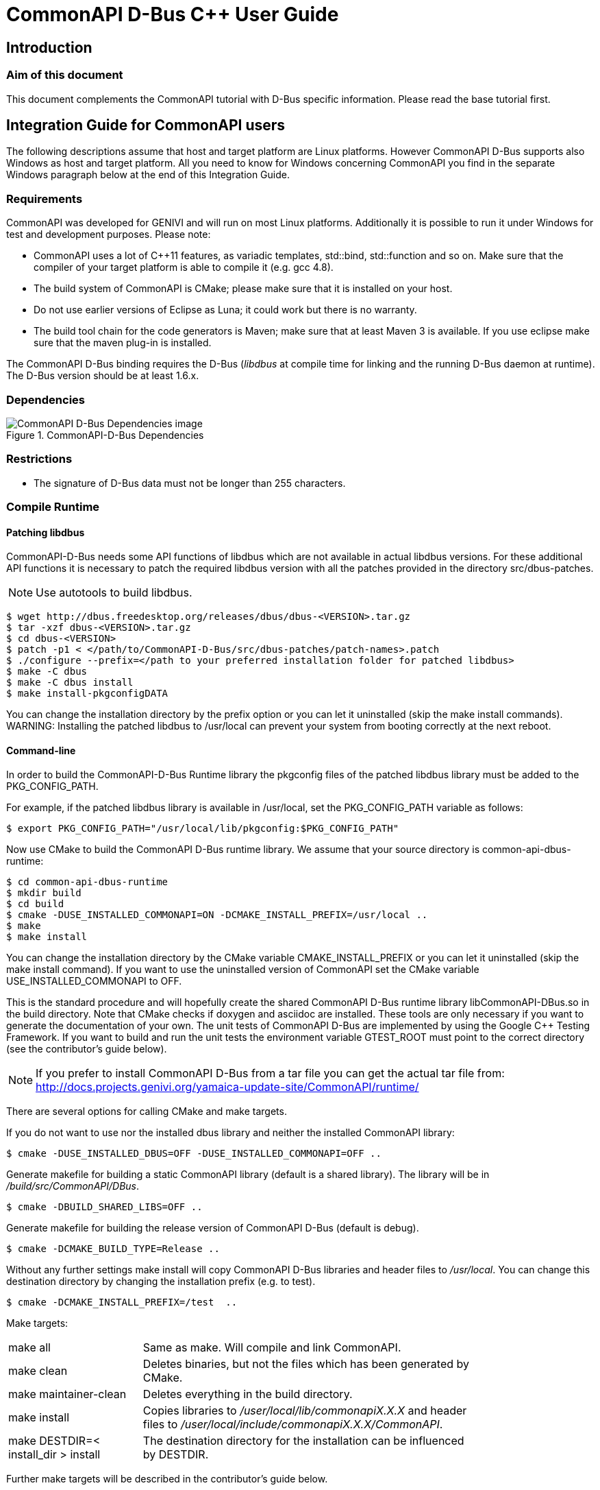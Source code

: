 = CommonAPI D-Bus C++ User Guide

:doctitle: CommonAPI D-Bus C++ User Guide
:website: http://projects.genivi.org/commonapi/
:version:
:date:
:toc:
:revdate:
:imagedir:
:cppstr: c++

== Introduction

=== Aim of this document

This document complements the CommonAPI tutorial with D-Bus specific information. Please read the base tutorial first.

== Integration Guide for CommonAPI users

The following descriptions assume that host and target platform are Linux platforms. However CommonAPI D-Bus supports also Windows as host and target platform. All you need to know for Windows concerning CommonAPI you find in the separate Windows paragraph below at the end of this Integration Guide.

=== Requirements

CommonAPI was developed for GENIVI and will run on most Linux platforms. Additionally it is possible to run it under Windows for test and development purposes. Please note:

- CommonAPI uses a lot of C++11 features, as variadic templates, std::bind, std::function and so on. Make sure that the compiler of your target platform is able to compile it (e.g. gcc 4.8).
- The build system of CommonAPI is CMake; please make sure that it is installed on your host.
- Do not use earlier versions of Eclipse as Luna; it could work but there is no warranty.
- The build tool chain for the code generators is Maven; make sure that at least Maven 3 is available. If you use eclipse make sure that the maven plug-in is installed.

The CommonAPI D-Bus binding requires the D-Bus (_libdbus_ at compile time for linking and the running D-Bus daemon at runtime). The D-Bus version should be at least 1.6.x.

=== Dependencies
.CommonAPI-D-Bus Dependencies
image::{imagedir}/CommonAPI-DBus-Dependencies.png[CommonAPI D-Bus Dependencies image]

=== Restrictions

- The signature of D-Bus data must not be longer than 255 characters.

=== Compile Runtime

==== Patching libdbus

CommonAPI-D-Bus needs some API functions of libdbus which are not available in actual libdbus versions. For these additional API functions it is necessary to patch the required libdbus version with all the patches provided in the directory src/dbus-patches.

[NOTE]
Use autotools to build libdbus.

----
$ wget http://dbus.freedesktop.org/releases/dbus/dbus-<VERSION>.tar.gz
$ tar -xzf dbus-<VERSION>.tar.gz
$ cd dbus-<VERSION>
$ patch -p1 < </path/to/CommonAPI-D-Bus/src/dbus-patches/patch-names>.patch 
$ ./configure --prefix=</path to your preferred installation folder for patched libdbus>
$ make -C dbus 
$ make -C dbus install
$ make install-pkgconfigDATA
----

You can change the installation directory by the prefix option or you can let it uninstalled (skip the +make install+ commands).
WARNING: Installing the patched libdbus to /usr/local can prevent your system from booting correctly at the next reboot.

==== Command-line

In order to build the CommonAPI-D-Bus Runtime library the pkgconfig files of the patched libdbus library must be added to the +PKG_CONFIG_PATH+.

For example, if the patched libdbus library is available in /usr/local, set the +PKG_CONFIG_PATH+ variable as follows:

----
$ export PKG_CONFIG_PATH="/usr/local/lib/pkgconfig:$PKG_CONFIG_PATH" 
----

Now use CMake to build the CommonAPI D-Bus runtime library. We assume that your source directory is +common-api-dbus-runtime+:

----
$ cd common-api-dbus-runtime
$ mkdir build
$ cd build
$ cmake -DUSE_INSTALLED_COMMONAPI=ON -DCMAKE_INSTALL_PREFIX=/usr/local ..
$ make
$ make install
----

You can change the installation directory by the CMake variable +CMAKE_INSTALL_PREFIX+ or you can let it uninstalled (skip the +make install+ command). If you want to use the uninstalled version of CommonAPI set the CMake variable USE_INSTALLED_COMMONAPI to OFF.

This is the standard procedure and will hopefully create the shared CommonAPI D-Bus runtime library libCommonAPI-DBus.so in the build directory. Note that CMake checks if doxygen and asciidoc are installed. These tools are only necessary if you want to generate the documentation of your own. The unit tests of CommonAPI D-Bus are implemented by using the Google C++ Testing Framework. If you want to build and run the unit tests the environment variable +GTEST_ROOT+ must point to the correct directory (see the contributor's guide below). 

[NOTE]
If you prefer to install CommonAPI D-Bus from a tar file you can get the actual tar file from:
	http://docs.projects.genivi.org/yamaica-update-site/CommonAPI/runtime/

There are several options for calling CMake and make targets.

If you do not want to use nor the installed dbus library and neither the installed CommonAPI library:
----
$ cmake -DUSE_INSTALLED_DBUS=OFF -DUSE_INSTALLED_COMMONAPI=OFF ..
----

Generate makefile for building a static CommonAPI library (default is a shared library). The library will be in _/build/src/CommonAPI/DBus_.
----
$ cmake -DBUILD_SHARED_LIBS=OFF ..
----

Generate makefile for building the release version of CommonAPI D-Bus (default is debug).
----
$ cmake -DCMAKE_BUILD_TYPE=Release ..
----

Without any further settings +make install+ will copy CommonAPI D-Bus libraries and header files to _/usr/local_. You can change this destination directory by changing the installation prefix (e.g. to test).
----
$ cmake -DCMAKE_INSTALL_PREFIX=/test  ..
----

Make targets:

[width="80%",cols="4,10"]
|=========================================================

|+make all+ |
Same as make. Will compile and link CommonAPI.

|+make clean+ |
Deletes binaries, but not the files which has been generated by CMake.

|+make maintainer-clean+ |
Deletes everything in the build directory.

|+make install+ |
Copies libraries to _/user/local/lib/commonapiX.X.X_ and header files to _/user/local/include/commonapiX.X.X/CommonAPI_.

|+make DESTDIR=< install_dir > install+ |
The destination directory for the installation can be influenced by +DESTDIR+. 

|=========================================================

Further make targets will be described in the contributor's guide below.

==== Eclipse

Follow the instructions in the CommonAPI User Guide.

=== Compile tools

Like the CommonAPI core code generators you can build the D-Bus generator by calling maven from the command-line. Open a console and change in the directory org.genivi.commonapi.dbus.releng of your CommonAPI-D-Bus-Tools directory. Then call:

----
mvn clean verify –DCOREPATH=<path to your CommonAPI-Tools dir> -Dtarget.id=org.genivi.commonapi.dbus.target 
----

COREPATH is the directory, that contains the target definition folder: org.genivi.commonapi.core.target.

After the successful build you will find the commond-line generators archived in org.genivi.commonapi.dbus.cli.product/target/products/commonapi_dbus_generator.zip and the update-sites in org.genivi.commonapi.dbus.updatesite/target.

=== Build DBus Glue Code

The glue code library contains the binding specific, generated code. It depends on your specific project how exactly this library is built (with or without skeleton code, divided up into several libraries, e.g. for services and clients, and so on). The glue code for the verification tests can be built by means of the binding specific verification project (for D-Bus it is _org.genivi.commonapi.dbus.verification_ in CommonAPI-D-Bus-Tools):

. The cmake call below generates CommonAPI code for all requested fidl files using the CommonAPI- core and DBus code generator. The fidl files for the verification tests can be found in _org.genivi.commonapi.core.verification/fidl_.
. Create a build directory for an out of source build.
. Call cmake as described below with additional parameters (in eclipse create a make target).

CMake parameters:

[width="90%",cols="10,10"]
|=========================================================

|+USE_INSTALLED_COMMONAPI+ |
ON or OFF

|+COMMONAPI_CMAKE_INSTALL_PATH+ |
Path to the build directory of CommonAPI (e.g. CommonAPI/build)

|+COMMONAPI_TOOL_GENERATOR+ |
Core code generator executable with path

|+COMMONAPI_DBUS_TOOL_GENERATOR+ |
DBus Code generator executable with path

|=========================================================

 
Example to build DBus glue code for the verification tests:

----
export PKG_CONFIG_PATH=path/to/patched/libdbus:$PKG_CONFIG_PATH

cd CommonAPI-D-Bus-Tools/org.genivi.commonapi.dbus.verification/
mkdir build
cd build

cmake \
-DCOMMONAPI_TOOL_GENERATOR=myworkpath/CommonAPI-Tools/org.genivi.commonapi.core.cli.product/target/products/org.genivi.commonapi.core.cli.product/linux/gtk/MYARCH/commonapi-generator-linux-MYARCH \
-DCOMMONAPI_DBUS_TOOL_GENERATOR=myworkpath/CommonAPI-D-Bus-Tools/org.genivi.commonapi.dbus.cli.product/target/products/org.genivi.commonapi.dbus.cli.product/linux/gtk/MYARCH/commonapi-dbus-generator-linux-MYARCH \
-DCommonAPI_DIR=myworkpath/CommonAPI/build \
-DCommonAPI-DBus_DIR=myworkpath/CommonAPI-D-Bus/build \
-DCOMMONAPI_TEST_FIDL_PATH=myworkpath/CommonAPI-Tools/org.genivi.commonapi.core.verification/fidl ..

make -j4
----

=== Project Setup

==== Configuration

CommonAPI-D-Bus can be configured as CommonAPI itself by an ini-file. The name of this configuration file is +commonapi-dbus.ini+. There are three places where CommonAPI D-Bus Runtime tries to find this file (in the following order):

1. in the directory of the current executable. If there is a +commonapi-dbus.ini+ file, it has the highest priority.
2. in the directory which is specified by the environment variable +COMMONAPI_DBUS_CONFIG+.
3. in the global default directory +/etc+.

The configuration file has 2 possible kinds of sections; all sections are optional.

===== Address Translation Sections

This kind of section determines how CommonAPI addresses are translated into D-Bus addresses (object path, interface name and so on). The name of the section is the CommonAPI address and the parameters are: 

- +service+
- +path+
- +interface+

Example:

----
[local:de.ABC:de.app1]
service=de.ABC_de.app1
path=/de/app1
interface=de.ABC
----

If there is no address configuration for a certain CommonAPI address available the CommonAPI address will be translated by default as shown in the following picture: 

.D-Bus Addresses
image::{imagedir}/DBusAddresses.png[D-Bus Addresses image]

There might be some confusion concerning the terms and definitions:

- Franca IDL and CommonAPI define interfaces; these interfaces can be instantiated once or several times in one or several services. The CommonAPI term _interfaceID_ and the D-Bus term _interface name_ are equivalent.
- The D-Bus _object path_ is a name used to refer to an object instance. The _object names_ are organized into a filesystem-style hierarchy. The _object path_ corresponds to the CommonAPI _instanceIDs_.
- Additionally D-Bus services are "connected" to the bus with an automatically created internal so-called unique bus name (e.g. :1.25). For this bus name one or several well-known names may be defined (here it is called service name). The parameter _service_ in the configuration file defines this well-known name; the default name is _interfaceID___instanceID_.  

===== Connections

Section for assigning a certain D-Bus bus segment (Session, System, Starter) to the connection name.

==== Deployment

The D-Bus code generator can generate code completely without any deployment settings. But for the combination of CommonAPI applications and D-Bus applications which are written without CommonAPI there are some deployment parameters necessary.

[source,java]
----
import "platform:/plugin/org.genivi.commonapi.core/deployment/CommonAPI_deployment_spec.fdepl"

specification org.genivi.commonapi.dbus.deployment extends org.genivi.commonapi.core.deployment {
	for interfaces {
		PropertiesType: {CommonAPI, freedesktop} (default: CommonAPI);
	}
}
----

Use the deployment parameter _PropertiesType_ for the support of implementations of the _org.freedesktop.DBus.Properties_ interface.

=== Windows

==== Build D-Bus

To build the Windows version of D-Bus the following steps have to be done:

- Download D-Bus from http://www.freedesktop.org/wiki/Software/dbus/ e.g. dbus-1.8.0.tar.gz and unpack the archive into a directory.
- For building D-Bus, CMake is needed. Download CMake from http://cmake.org/cmake/resources/software.html. The result of the download is e.g. cmake-2.8.12.2-win32-x86.zip. Unpack the archive into a directory.
- Furthermore +expat+ is needed. +Expat+ can be downloaded from http://expat.sourceforge.net. Example: download expat-win32bin-2.1.0.exe from http://sourceforge.net/projects/expat/files/expat_win32/2.1.0 and install it.



- Now the Windows D-Bus patch is needed. Download the patch from http://gnuwin32.sourceforge.net/packages/patch.htm e.g. patch-2.5.9-7-setup.exe and install the patch.

- Apply all the CommonAPI D-Bus patches (located in _CommonAPI-D-Bus/src/dbus-patches_ ) e.g. call

----
cd dbus-1.8.0
find ../CommonAPI-D-Bus/src/dbus-patches/*.patch | xargs -n1 patch -p1 -F3 -i
----
(assuming that _CommonAPI-D-Bus_ is on same folder level as _dbus-1.8.0_)

- Build D-Bus via the CMake command line tool:
-- Open the developer command line for VS2013.
-- Change into root directory of the unpacked D-Bus archive e.g. dbus-1.8.0.
-- Create a new directory dbus-build-dir e.g. +mkdir dbus-build-dir+.
-- Change into this new created directory e.g. +cd dbus-build-dir+.
-- Create the Visual Studio files for building the D-Bus:

----
cmake -DEXPAT_INCLUDE_DIR="<expat-path>\Source\lib"
		-DEXPAT_LIBRARY="<expat-path>\Bin\libexpat.lib" -G "Visual Studio 12" <DBusSourcenPath>\cmake
----

Example:
----
C:\Work\cmake-2.8.12.2-win32-x86\bin\cmake.exe
	-DEXPAT_INCLUDE_DIR="C:\Program Files (x86)\Expat 2.1.0\Source\lib"
	-DEXPAT_LIBRARY="C:\Program Files (x86)\Expat 2.1.0\Bin\libexpat.lib"
	-G "Visual Studio 12" C:\Work\dbus-1.8.0\cmake
----

The Visual Studio files are created in the directory dbus-build-dir. Open the solution dbus.sln and build all projects. Info for dbus-1.8.0: In file printf.c the #include "test-utils.h" must be changed to #include "test/test-utils.h".

==== Build CommonAPI

To build now the Windows version with Visual Studio 2013, you can use the solution file CommonAPI-DBus.sln. It is configured to build CommonAPI-D-Bus as a static library.

Before opening the solution file CommonAPI-DBus.sln the following environment variables must be set:

- DBUS_DIR: directory containing the patched D-Bus sources e.g. <path_to_folder>\dbus-1.8.0
- DBUS_BUILD_DIR: directory containing the build DBus e.g. <path_to_folder>\dbus-1.8.0\dbus-build-dir
- COMMONAPI_DIR: directory containing the CommonAPI e.g. <path_to_folder>\CommonAPI

To run the tests, you need to add the location of your built dbus-1d.dll or dbus-1.dll (depending on Debug or Release built) to the PATH environment variable.

==== Restrictions

- Calling disconnect and later connect on the same DBusConnection somehow damages the libdbus connection. On Linux implementation this all works fine.
- The DBusLoadTest revealed that a number of more than about 50 proxies slows down the dbus communication significantly. That's why we run the DBusLoadTest on windows with just 50 instead of 100 proxies.






